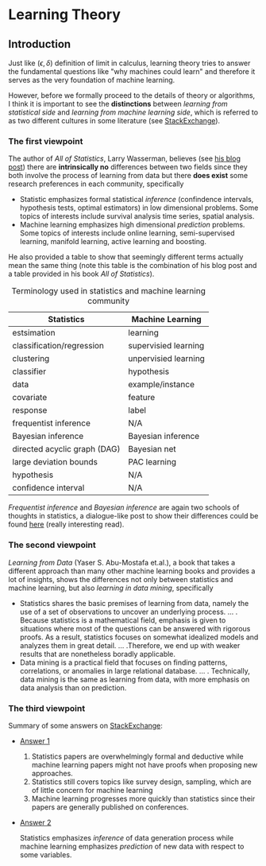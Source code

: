 * Learning Theory
** Introduction
   Just like $(\epsilon,\delta)$ definition of limit in calculus, learning theory tries
   to answer the fundamental questions like "why machines could learn" and therefore it serves
   as the very foundation of machine learning.

   However, before we formally proceed to the details of theory or algorithms, I think it is 
   important to see the *distinctions* between /learning from statistical side/ and 
   /learning from machine learning side/, which is referred to as two different cultures
   in some literature (see [[https://stats.stackexchange.com/questions/6/the-two-cultures-statistics-vs-machine-learning][StackExchange]]).  
*** The first viewpoint
   The author of /All of Statistics/, Larry Wasserman, believes (see [[https://normaldeviate.wordpress.com/2012/06/12/statistics-versus-machine-learning-5-2/][his blog post]])
   there are  *intrinsically no* differences between two fields since they both involve the process of learning from data
   but there *does exist* some research preferences in each community, specifically
   + Statistic emphasizes formal statistical /inference/ (confindence intervals, hypothesis tests,
     optimal estimators) in low dimensional problems. Some topics of interests include survival analysis
     time series, spatial analysis.
   + Machine learning emphasizes high dimensional /prediction/ problems. Some topics of interests
     include online learning, semi-supervised learning, manifold learning, active learning and boosting.
   
  He also provided a table to show that seemingly different terms actually mean the same thing (note
  this table is the combination of his blog post and a table provided in his book /All of Statistics/).

 #+CAPTION: Terminology used in statistics and machine learning community
  |------------------------------+----------------------|
  | Statistics                   | Machine Learning     |
  |------------------------------+----------------------|
  | estsimation                  | learning             |
  | classification/regression    | supervisied learning |
  | clustering                   | unpervisied learning |
  | classifier                   | hypothesis           |
  | data                         | example/instance     |
  | covariate                    | feature              |
  | response                     | label                |
  | frequentist inference        | N/A                  |
  | Bayesian inference           | Bayesian inference   |
  | directed acyclic graph (DAG) | Bayesian net         |
  | large deviation bounds       | PAC learning         |
  | hypothesis                   | N/A                  |
  | confidence interval          | N/A                  |
  |------------------------------+----------------------|
  /Frequentist inference/ and /Bayesian inference/ are again two schools of thoughts in statistics,
  a dialogue-like post to show their differences could be found [[https://stats.stackexchange.com/a/73180/191779][here]] (really interesting read).
*** The second viewpoint
    /Learning from Data/ (Yaser S. Abu-Mostafa et.al.), a book that takes a different approach than
    many other machine learning books and provides a lot of insights, shows the differences 
    not only between statistics and machine learning, but also /learning in data mining/, specifically
    + Statistics shares the basic premises of learning from data, namely the use of a set of observations
      to uncover an underlying process. ... . Because statistics is a mathematical field, emphasis is 
      given to situations where most of the questions can be answered with rigorous proofs. As a result,
      statistics focuses on somewhat idealized models and analyzes them in great detail. ... .Therefore, 
      we end up with weaker results that are nonetheless boradly applicable.
    + Data mining is a practical field that focuses on finding patterns, correlations, or anomalies in large 
      relational database. ... . Technically, data mining is the same as learning from data, with more emphasis
      on data analysis than on prediction.
*** The third viewpoint
    Summary of some answers on [[https://stats.stackexchange.com/questions/6/the-two-cultures-statistics-vs-machine-learning][StackExchange]]:
    + [[https://stats.stackexchange.com/questions/6/the-two-cultures-statistics-vs-machine-learning][Answer 1]]
      1. Statistics papers are overwhelmingly formal and deductive while machine learning papers might not have
       proofs when proposing new approaches.
      2. Statistics still covers topics like survey design, sampling, which are of little concern for machine learning
      3. Machine learning progresses more quickly than statistics since their papers are generally published on conferences.
    + [[https://stats.stackexchange.com/questions/6/the-two-cultures-statistics-vs-machine-learning][Answer 2]]
      
      Statistics emphasizes /inference/ of data generation process while machine learning emphasizes /prediction/ of new
      data with respect to some variables.
    

   
